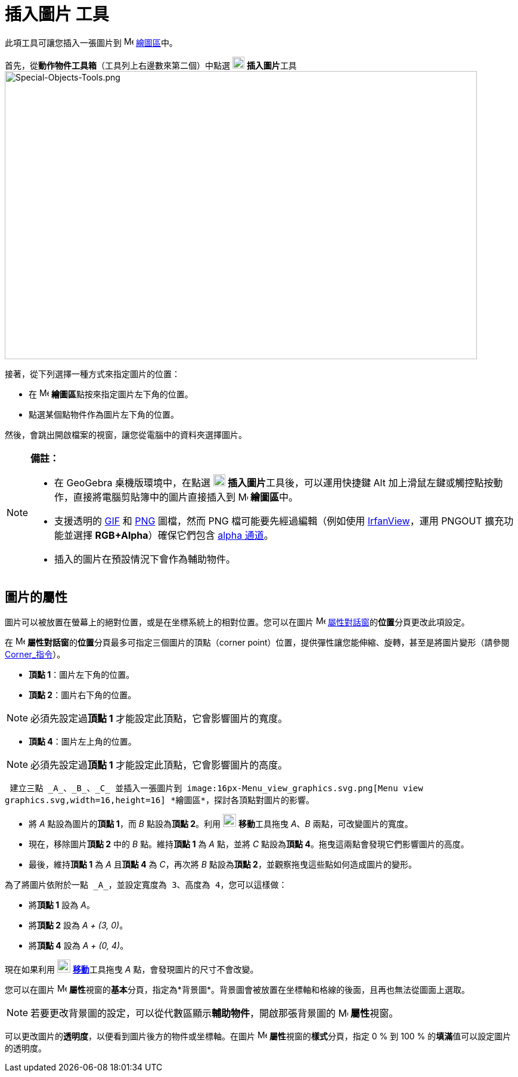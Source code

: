 = 插入圖片 工具
:page-en: tools/Image
ifdef::env-github[:imagesdir: /zh/modules/ROOT/assets/images]

此項工具可讓您插入一張圖片到 image:16px-Menu_view_graphics.svg.png[Menu view graphics.svg,width=16,height=16]
xref:/繪圖區.adoc[繪圖區]中。

首先，從**動作物件工具箱**（工具列上右邊數來第二個）中點選 image:20px-Mode_image.svg.png[Mode
image.svg,width=20,height=20] **插入圖片**工具
image:Special-Objects-Tools.png[Special-Objects-Tools.png,width=792,height=483]

接著，從下列選擇一種方式來指定圖片的位置：

* 在 image:16px-Menu_view_graphics.svg.png[Menu view graphics.svg,width=16,height=16]
**繪圖區**點按來指定圖片左下角的位置。
* 點選某個點物件作為圖片左下角的位置。

然後，會跳出開啟檔案的視窗，讓您從電腦中的資料夾選擇圖片。

[NOTE]
====

*備註：*

* 在 GeoGebra 桌機版環境中，在點選 image:20px-Mode_image.svg.png[Mode image.svg,width=20,height=20]
**插入圖片**工具後，可以運用快捷鍵 [.kcode]#Alt# 加上滑鼠左鍵或觸控點按動作，直接將電腦剪貼簿中的圖片直接插入到
image:16px-Menu_view_graphics.svg.png[Menu view graphics.svg,width=16,height=16] **繪圖區**中。
* 支援透明的 https://zh.wikipedia.org/wiki/GIF[GIF] 和 https://zh.wikipedia.org/wiki/PNG[PNG] 圖檔，然而 PNG
檔可能要先經過編輯（例如使用 http://www.irfanview.com/[IrfanView]，運用 PNGOUT 擴充功能並選擇 *RGB+Alpha*）確保它們包含
https://zh.wikipedia.org/wiki/%E9%98%BF%E5%B0%94%E6%B3%95%E9%80%9A%E9%81%93[alpha 通道]。
* 插入的圖片在預設情況下會作為輔助物件。

====

== 圖片的屬性

圖片可以被放置在螢幕上的絕對位置，或是在坐標系統上的相對位置。您可以在圖片
image:16px-Menu-options.svg.png[Menu-options.svg,width=16,height=16]
xref:/屬性.adoc[屬性對話窗]的**位置**分頁更改此項設定。

在 image:16px-Menu-options.svg.png[Menu-options.svg,width=16,height=16]
**屬性對話窗**的**位置**分頁最多可指定三個圖片的頂點（corner
point）位置，提供彈性讓您能伸縮、旋轉，甚至是將圖片變形（請參閱 xref:/commands/Corner.adoc[Corner_指令]）。

* *頂點 1*：圖片左下角的位置。
* *頂點 2*：圖片右下角的位置。

[NOTE]
====
必須先設定過**頂點 1** 才能設定此頂點，它會影響圖片的寬度。

====

* *頂點 4*：圖片左上角的位置。

[NOTE]
====
必須先設定過**頂點 1** 才能設定此頂點，它會影響圖片的高度。

====

[EXAMPLE]
====
 建立三點 _A_、_B_、_C_ 並插入一張圖片到 image:16px-Menu_view_graphics.svg.png[Menu view
graphics.svg,width=16,height=16] *繪圖區*，探討各頂點對圖片的影響。

* 將 _A_ 點設為圖片的**頂點 1**，而 _B_ 點設為**頂點 2**。利用 image:22px-Mode_move.svg.png[Mode
move.svg,width=22,height=22] **移動**工具拖曳 _A_、_B_ 兩點，可改變圖片的寬度。
* 現在，移除圖片**頂點 2** 中的 _B_ 點。維持**頂點 1** 為 _A_ 點，並將 _C_ 點設為**頂點
4**。拖曳這兩點會發現它們影響圖片的高度。
* 最後，維持**頂點 1** 為 _A_ 且**頂點 4** 為 _C_，再次將 _B_ 點設為**頂點 2**，並觀察拖曳這些點如何造成圖片的變形。

====

[EXAMPLE]
====
 為了將圖片依附於一點 _A_，並設定寬度為 3、高度為 4，您可以這樣做：

* 將**頂點 1** 設為 _A_。
* 將**頂點 2** 設為 _A + (3, 0)_。
* 將**頂點 4** 設為 _A + (0, 4)_。

[NOTE]
====
現在如果利用 image:22px-Mode_move.svg.png[Mode move.svg,width=22,height=22]
**xref:/tools/移動.adoc[移動]**工具拖曳 _A_ 點，會發現圖片的尺寸不會改變。

====

====

您可以在圖片 image:16px-Menu-options.svg.png[Menu-options.svg,width=16,height=16]
**屬性**視窗的**基本**分頁，指定為*背景圖*。背景圖會被放置在坐標軸和格線的後面，且再也無法從圖面上選取。

[NOTE]
====
若要更改背景圖的設定，可以從代數區顯示**輔助物件**，開啟那張背景圖的
image:16px-Menu-options.svg.png[Menu-options.svg,width=16,height=16] **屬性**視窗。

====

可以更改圖片的**透明度**，以便看到圖片後方的物件或坐標軸。在圖片
image:16px-Menu-options.svg.png[Menu-options.svg,width=16,height=16] **屬性**視窗的**樣式**分頁，指定 0 % 到 100 %
的**填滿**值可以設定圖片的透明度。
